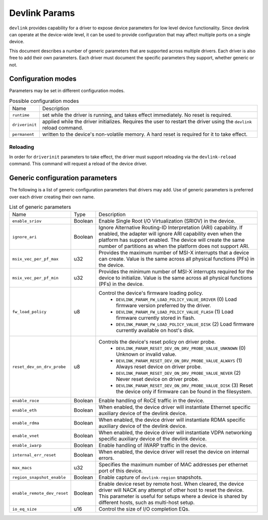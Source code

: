 .. SPDX-License-Identifier: GPL-2.0

==============
Devlink Params
==============

``devlink`` provides capability for a driver to expose device parameters for low
level device functionality. Since devlink can operate at the device-wide
level, it can be used to provide configuration that may affect multiple
ports on a single device.

This document describes a number of generic parameters that are supported
across multiple drivers. Each driver is also free to add their own
parameters. Each driver must document the specific parameters they support,
whether generic or not.

Configuration modes
===================

Parameters may be set in different configuration modes.

.. list-table:: Possible configuration modes
   :widths: 5 90

   * - Name
     - Description
   * - ``runtime``
     - set while the driver is running, and takes effect immediately. No
       reset is required.
   * - ``driverinit``
     - applied while the driver initializes. Requires the user to restart
       the driver using the ``devlink`` reload command.
   * - ``permanent``
     - written to the device's non-volatile memory. A hard reset is required
       for it to take effect.

Reloading
---------

In order for ``driverinit`` parameters to take effect, the driver must
support reloading via the ``devlink-reload`` command. This command will
request a reload of the device driver.

.. _devlink_params_generic:

Generic configuration parameters
================================
The following is a list of generic configuration parameters that drivers may
add. Use of generic parameters is preferred over each driver creating their
own name.

.. list-table:: List of generic parameters
   :widths: 5 5 90

   * - Name
     - Type
     - Description
   * - ``enable_sriov``
     - Boolean
     - Enable Single Root I/O Virtualization (SRIOV) in the device.
   * - ``ignore_ari``
     - Boolean
     - Ignore Alternative Routing-ID Interpretation (ARI) capability. If
       enabled, the adapter will ignore ARI capability even when the
       platform has support enabled. The device will create the same number
       of partitions as when the platform does not support ARI.
   * - ``msix_vec_per_pf_max``
     - u32
     - Provides the maximum number of MSI-X interrupts that a device can
       create. Value is the same across all physical functions (PFs) in the
       device.
   * - ``msix_vec_per_pf_min``
     - u32
     - Provides the minimum number of MSI-X interrupts required for the
       device to initialize. Value is the same across all physical functions
       (PFs) in the device.
   * - ``fw_load_policy``
     - u8
     - Control the device's firmware loading policy.
        - ``DEVLINK_PARAM_FW_LOAD_POLICY_VALUE_DRIVER`` (0)
          Load firmware version preferred by the driver.
        - ``DEVLINK_PARAM_FW_LOAD_POLICY_VALUE_FLASH`` (1)
          Load firmware currently stored in flash.
        - ``DEVLINK_PARAM_FW_LOAD_POLICY_VALUE_DISK`` (2)
          Load firmware currently available on host's disk.
   * - ``reset_dev_on_drv_probe``
     - u8
     - Controls the device's reset policy on driver probe.
        - ``DEVLINK_PARAM_RESET_DEV_ON_DRV_PROBE_VALUE_UNKNOWN`` (0)
          Unknown or invalid value.
        - ``DEVLINK_PARAM_RESET_DEV_ON_DRV_PROBE_VALUE_ALWAYS`` (1)
          Always reset device on driver probe.
        - ``DEVLINK_PARAM_RESET_DEV_ON_DRV_PROBE_VALUE_NEVER`` (2)
          Never reset device on driver probe.
        - ``DEVLINK_PARAM_RESET_DEV_ON_DRV_PROBE_VALUE_DISK`` (3)
          Reset the device only if firmware can be found in the filesystem.
   * - ``enable_roce``
     - Boolean
     - Enable handling of RoCE traffic in the device.
   * - ``enable_eth``
     - Boolean
     - When enabled, the device driver will instantiate Ethernet specific
       auxiliary device of the devlink device.
   * - ``enable_rdma``
     - Boolean
     - When enabled, the device driver will instantiate RDMA specific
       auxiliary device of the devlink device.
   * - ``enable_vnet``
     - Boolean
     - When enabled, the device driver will instantiate VDPA networking
       specific auxiliary device of the devlink device.
   * - ``enable_iwarp``
     - Boolean
     - Enable handling of iWARP traffic in the device.
   * - ``internal_err_reset``
     - Boolean
     - When enabled, the device driver will reset the device on internal
       errors.
   * - ``max_macs``
     - u32
     - Specifies the maximum number of MAC addresses per ethernet port of
       this device.
   * - ``region_snapshot_enable``
     - Boolean
     - Enable capture of ``devlink-region`` snapshots.
   * - ``enable_remote_dev_reset``
     - Boolean
     - Enable device reset by remote host. When cleared, the device driver
       will NACK any attempt of other host to reset the device. This parameter
       is useful for setups where a device is shared by different hosts, such
       as multi-host setup.
   * - ``io_eq_size``
     - u16
     - Control the size of I/O completion EQs.

